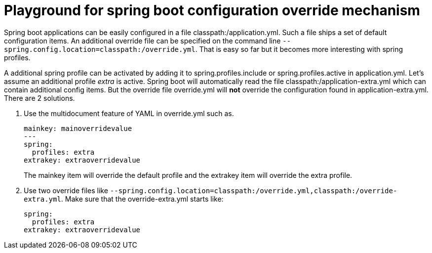= Playground for spring boot configuration override mechanism

Spring boot applications can be easily configured in a file classpath:/application.yml.
Such a file ships a set of default configuration items.
An additional override file can be specified on the command line `--spring.config.location=classpath:/override.yml`.
That is easy so far but it becomes more interesting with spring profiles.

A additional spring profile can be activated by adding it to spring.profiles.include or spring.profiles.active in application.yml.
Let's assume an additional profile _extra_ is active.
Spring boot will automatically read the file classpath:/application-extra.yml which can contain additional config items.
But the override file override.yml will *not* override the configuration found in application-extra.yml.
There are 2 solutions.

. Use the multidocument feature of YAML in override.yml such as.
+
    mainkey: mainoverridevalue
    ---
    spring:
      profiles: extra
    extrakey: extraoverridevalue
+
The mainkey item will override the default profile and the extrakey item will override the extra profile.

. Use two override files like `--spring.config.location=classpath:/override.yml,classpath:/override-extra.yml`.
  Make sure that the override-extra.yml starts like:
+
    spring:
      profiles: extra
    extrakey: extraoverridevalue
